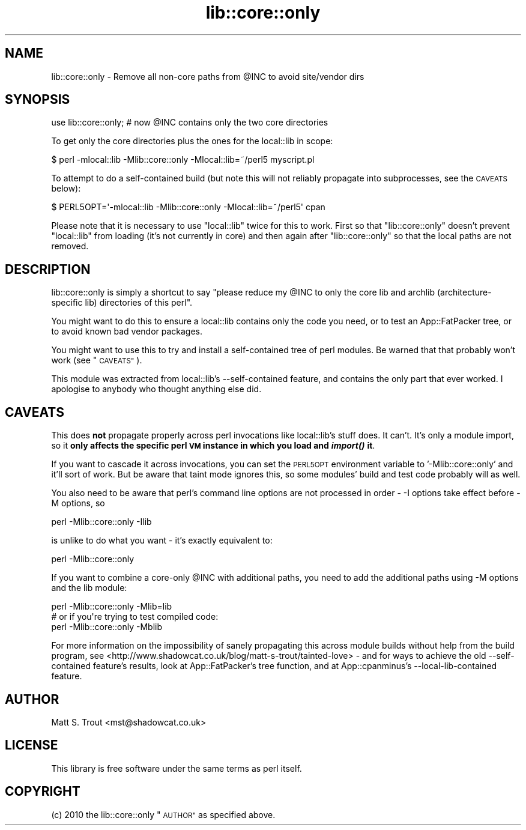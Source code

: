 .\" Automatically generated by Pod::Man 2.27 (Pod::Simple 3.28)
.\"
.\" Standard preamble:
.\" ========================================================================
.de Sp \" Vertical space (when we can't use .PP)
.if t .sp .5v
.if n .sp
..
.de Vb \" Begin verbatim text
.ft CW
.nf
.ne \\$1
..
.de Ve \" End verbatim text
.ft R
.fi
..
.\" Set up some character translations and predefined strings.  \*(-- will
.\" give an unbreakable dash, \*(PI will give pi, \*(L" will give a left
.\" double quote, and \*(R" will give a right double quote.  \*(C+ will
.\" give a nicer C++.  Capital omega is used to do unbreakable dashes and
.\" therefore won't be available.  \*(C` and \*(C' expand to `' in nroff,
.\" nothing in troff, for use with C<>.
.tr \(*W-
.ds C+ C\v'-.1v'\h'-1p'\s-2+\h'-1p'+\s0\v'.1v'\h'-1p'
.ie n \{\
.    ds -- \(*W-
.    ds PI pi
.    if (\n(.H=4u)&(1m=24u) .ds -- \(*W\h'-12u'\(*W\h'-12u'-\" diablo 10 pitch
.    if (\n(.H=4u)&(1m=20u) .ds -- \(*W\h'-12u'\(*W\h'-8u'-\"  diablo 12 pitch
.    ds L" ""
.    ds R" ""
.    ds C` ""
.    ds C' ""
'br\}
.el\{\
.    ds -- \|\(em\|
.    ds PI \(*p
.    ds L" ``
.    ds R" ''
.    ds C`
.    ds C'
'br\}
.\"
.\" Escape single quotes in literal strings from groff's Unicode transform.
.ie \n(.g .ds Aq \(aq
.el       .ds Aq '
.\"
.\" If the F register is turned on, we'll generate index entries on stderr for
.\" titles (.TH), headers (.SH), subsections (.SS), items (.Ip), and index
.\" entries marked with X<> in POD.  Of course, you'll have to process the
.\" output yourself in some meaningful fashion.
.\"
.\" Avoid warning from groff about undefined register 'F'.
.de IX
..
.nr rF 0
.if \n(.g .if rF .nr rF 1
.if (\n(rF:(\n(.g==0)) \{
.    if \nF \{
.        de IX
.        tm Index:\\$1\t\\n%\t"\\$2"
..
.        if !\nF==2 \{
.            nr % 0
.            nr F 2
.        \}
.    \}
.\}
.rr rF
.\"
.\" Accent mark definitions (@(#)ms.acc 1.5 88/02/08 SMI; from UCB 4.2).
.\" Fear.  Run.  Save yourself.  No user-serviceable parts.
.    \" fudge factors for nroff and troff
.if n \{\
.    ds #H 0
.    ds #V .8m
.    ds #F .3m
.    ds #[ \f1
.    ds #] \fP
.\}
.if t \{\
.    ds #H ((1u-(\\\\n(.fu%2u))*.13m)
.    ds #V .6m
.    ds #F 0
.    ds #[ \&
.    ds #] \&
.\}
.    \" simple accents for nroff and troff
.if n \{\
.    ds ' \&
.    ds ` \&
.    ds ^ \&
.    ds , \&
.    ds ~ ~
.    ds /
.\}
.if t \{\
.    ds ' \\k:\h'-(\\n(.wu*8/10-\*(#H)'\'\h"|\\n:u"
.    ds ` \\k:\h'-(\\n(.wu*8/10-\*(#H)'\`\h'|\\n:u'
.    ds ^ \\k:\h'-(\\n(.wu*10/11-\*(#H)'^\h'|\\n:u'
.    ds , \\k:\h'-(\\n(.wu*8/10)',\h'|\\n:u'
.    ds ~ \\k:\h'-(\\n(.wu-\*(#H-.1m)'~\h'|\\n:u'
.    ds / \\k:\h'-(\\n(.wu*8/10-\*(#H)'\z\(sl\h'|\\n:u'
.\}
.    \" troff and (daisy-wheel) nroff accents
.ds : \\k:\h'-(\\n(.wu*8/10-\*(#H+.1m+\*(#F)'\v'-\*(#V'\z.\h'.2m+\*(#F'.\h'|\\n:u'\v'\*(#V'
.ds 8 \h'\*(#H'\(*b\h'-\*(#H'
.ds o \\k:\h'-(\\n(.wu+\w'\(de'u-\*(#H)/2u'\v'-.3n'\*(#[\z\(de\v'.3n'\h'|\\n:u'\*(#]
.ds d- \h'\*(#H'\(pd\h'-\w'~'u'\v'-.25m'\f2\(hy\fP\v'.25m'\h'-\*(#H'
.ds D- D\\k:\h'-\w'D'u'\v'-.11m'\z\(hy\v'.11m'\h'|\\n:u'
.ds th \*(#[\v'.3m'\s+1I\s-1\v'-.3m'\h'-(\w'I'u*2/3)'\s-1o\s+1\*(#]
.ds Th \*(#[\s+2I\s-2\h'-\w'I'u*3/5'\v'-.3m'o\v'.3m'\*(#]
.ds ae a\h'-(\w'a'u*4/10)'e
.ds Ae A\h'-(\w'A'u*4/10)'E
.    \" corrections for vroff
.if v .ds ~ \\k:\h'-(\\n(.wu*9/10-\*(#H)'\s-2\u~\d\s+2\h'|\\n:u'
.if v .ds ^ \\k:\h'-(\\n(.wu*10/11-\*(#H)'\v'-.4m'^\v'.4m'\h'|\\n:u'
.    \" for low resolution devices (crt and lpr)
.if \n(.H>23 .if \n(.V>19 \
\{\
.    ds : e
.    ds 8 ss
.    ds o a
.    ds d- d\h'-1'\(ga
.    ds D- D\h'-1'\(hy
.    ds th \o'bp'
.    ds Th \o'LP'
.    ds ae ae
.    ds Ae AE
.\}
.rm #[ #] #H #V #F C
.\" ========================================================================
.\"
.IX Title "lib::core::only 3pm"
.TH lib::core::only 3pm "2014-01-20" "perl v5.18.2" "User Contributed Perl Documentation"
.\" For nroff, turn off justification.  Always turn off hyphenation; it makes
.\" way too many mistakes in technical documents.
.if n .ad l
.nh
.SH "NAME"
lib::core::only \- Remove all non\-core paths from @INC to avoid site/vendor dirs
.SH "SYNOPSIS"
.IX Header "SYNOPSIS"
.Vb 1
\&  use lib::core::only; # now @INC contains only the two core directories
.Ve
.PP
To get only the core directories plus the ones for the local::lib in scope:
.PP
.Vb 1
\&  $ perl \-mlocal::lib \-Mlib::core::only \-Mlocal::lib=~/perl5 myscript.pl
.Ve
.PP
To attempt to do a self-contained build (but note this will not reliably
propagate into subprocesses, see the \s-1CAVEATS\s0 below):
.PP
.Vb 1
\&  $ PERL5OPT=\*(Aq\-mlocal::lib \-Mlib::core::only \-Mlocal::lib=~/perl5\*(Aq cpan
.Ve
.PP
Please note that it is necessary to use \f(CW\*(C`local::lib\*(C'\fR twice for this to work.
First so that \f(CW\*(C`lib::core::only\*(C'\fR doesn't prevent \f(CW\*(C`local::lib\*(C'\fR from loading
(it's not currently in core) and then again after \f(CW\*(C`lib::core::only\*(C'\fR so that
the local paths are not removed.
.SH "DESCRIPTION"
.IX Header "DESCRIPTION"
lib::core::only is simply a shortcut to say \*(L"please reduce my \f(CW@INC\fR to only
the core lib and archlib (architecture-specific lib) directories of this perl\*(R".
.PP
You might want to do this to ensure a local::lib contains only the code you
need, or to test an App::FatPacker tree, or to avoid known
bad vendor packages.
.PP
You might want to use this to try and install a self-contained tree of perl
modules. Be warned that that probably won't work (see \*(L"\s-1CAVEATS\*(R"\s0).
.PP
This module was extracted from local::lib's \-\-self\-contained
feature, and contains the only part that ever worked. I apologise to anybody
who thought anything else did.
.SH "CAVEATS"
.IX Header "CAVEATS"
This does \fBnot\fR propagate properly across perl invocations like local::lib's
stuff does. It can't. It's only a module import, so it \fBonly affects the
specific perl \s-1VM\s0 instance in which you load and \f(BIimport()\fB it\fR.
.PP
If you want to cascade it across invocations, you can set the \s-1PERL5OPT\s0
environment variable to '\-Mlib::core::only' and it'll sort of work. But be
aware that taint mode ignores this, so some modules' build and test code
probably will as well.
.PP
You also need to be aware that perl's command line options are not processed
in order \- \-I options take effect before \-M options, so
.PP
.Vb 1
\&  perl \-Mlib::core::only \-Ilib
.Ve
.PP
is unlike to do what you want \- it's exactly equivalent to:
.PP
.Vb 1
\&  perl \-Mlib::core::only
.Ve
.PP
If you want to combine a core-only \f(CW@INC\fR with additional paths, you need to
add the additional paths using \-M options and the lib module:
.PP
.Vb 1
\&  perl \-Mlib::core::only \-Mlib=lib
\&
\&  # or if you\*(Aqre trying to test compiled code:
\&
\&  perl \-Mlib::core::only \-Mblib
.Ve
.PP
For more information on the impossibility of sanely propagating this across
module builds without help from the build program, see
<http://www.shadowcat.co.uk/blog/matt\-s\-trout/tainted\-love> \- and for ways
to achieve the old \-\-self\-contained feature's results, look at
App::FatPacker's tree function, and at
App::cpanminus's \-\-local\-lib\-contained feature.
.SH "AUTHOR"
.IX Header "AUTHOR"
Matt S. Trout <mst@shadowcat.co.uk>
.SH "LICENSE"
.IX Header "LICENSE"
This library is free software under the same terms as perl itself.
.SH "COPYRIGHT"
.IX Header "COPYRIGHT"
(c) 2010 the lib::core::only \*(L"\s-1AUTHOR\*(R"\s0 as specified above.
